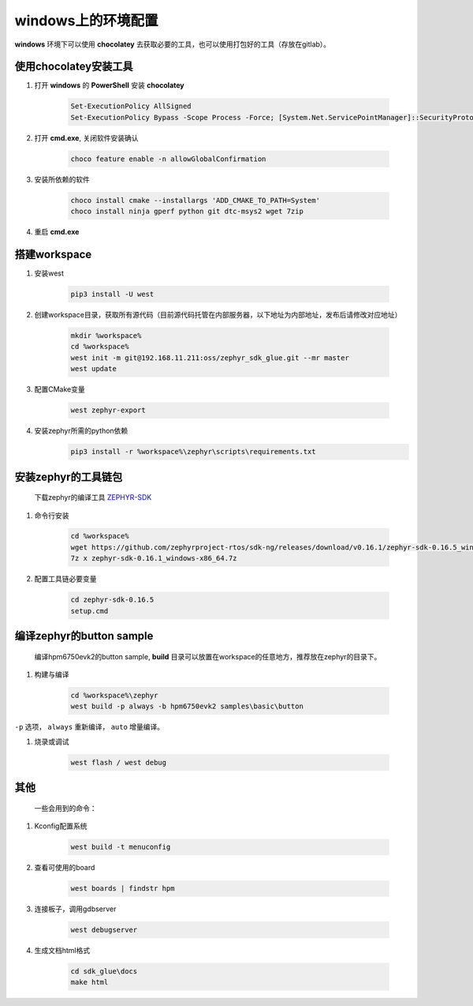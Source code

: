 ======================
windows上的环境配置
======================

**windows** 环境下可以使用 **chocolatey** 去获取必要的工具，也可以使用打包好的工具（存放在gitlab）。

使用chocolatey安装工具
----------------------

#. 打开 **windows** 的 **PowerShell** 安装 **chocolatey**

    .. code-block:: console

        Set-ExecutionPolicy AllSigned
        Set-ExecutionPolicy Bypass -Scope Process -Force; [System.Net.ServicePointManager]::SecurityProtocol = [System.Net.ServicePointManager]::SecurityProtocol -bor 3072; iex ((New-Object System.Net.WebClient).DownloadString('https://community.chocolatey.org/install.ps1'))

#. 打开 **cmd.exe**, 关闭软件安装确认

    .. code-block:: console

        choco feature enable -n allowGlobalConfirmation

#. 安装所依赖的软件

    .. code-block:: console

        choco install cmake --installargs 'ADD_CMAKE_TO_PATH=System'
        choco install ninja gperf python git dtc-msys2 wget 7zip

#. 重启 **cmd.exe**

搭建workspace
--------------

#. 安装west

    .. code-block:: console
        
        pip3 install -U west

#. 创建workspace目录，获取所有源代码（目前源代码托管在内部服务器，以下地址为内部地址，发布后请修改对应地址）

    .. code-block:: console

        mkdir %workspace%
        cd %workspace%
        west init -m git@192.168.11.211:oss/zephyr_sdk_glue.git --mr master
        west update

#. 配置CMake变量

    .. code-block:: console

        west zephyr-export

#. 安装zephyr所需的python依赖
    .. code-block:: console

        pip3 install -r %workspace%\zephyr\scripts\requirements.txt

安装zephyr的工具链包
--------------------
    下载zephyr的编译工具 `ZEPHYR-SDK <https://github.com/zephyrproject-rtos/sdk-ng/tags/>`_
    
#. 命令行安装

    .. code-block:: console

        cd %workspace%
        wget https://github.com/zephyrproject-rtos/sdk-ng/releases/download/v0.16.1/zephyr-sdk-0.16.5_windows-x86_64.7z
        7z x zephyr-sdk-0.16.1_windows-x86_64.7z

#. 配置工具链必要变量

    .. code-block:: console

        cd zephyr-sdk-0.16.5
        setup.cmd

编译zephyr的button sample
--------------------------
    编译hpm6750evk2的button sample, **build** 目录可以放置在workspace的任意地方，推荐放在zephyr的目录下。

#. 构建与编译

    .. code-block:: console

        cd %workspace%\zephyr
        west build -p always -b hpm6750evk2 samples\basic\button

``-p`` 选项， ``always`` 重新编译， ``auto`` 增量编译。

#. 烧录或调试

    .. code-block:: console
        
        west flash / west debug

其他
-----
    一些会用到的命令：

#. Kconfig配置系统

    .. code-block:: console

        west build -t menuconfig

#. 查看可使用的board

    .. code-block:: console

        west boards | findstr hpm

#. 连接板子，调用gdbserver

    .. code-block:: console

        west debugserver

#. 生成文档html格式

    .. code-block:: console

        cd sdk_glue\docs
        make html
